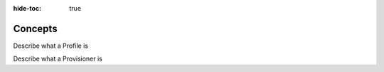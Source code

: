 .. meta::
    :author: Cask Data, Inc.
    :copyright: Copyright © 2018 Cask Data, Inc.

:hide-toc: true

.. _cloud-runtimes-concepts:

========
Concepts
========

Describe what a Profile is

Describe what a Provisioner is 

